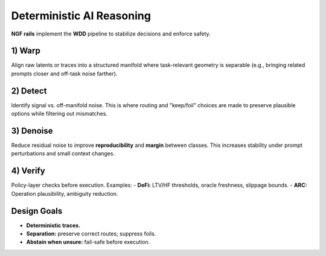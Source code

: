 .. _concepts-ngf-rails:

Deterministic AI Reasoning
============================================

**NGF rails** implement the **WDD** pipeline to stabilize decisions and enforce safety.

1) Warp
-------
Align raw latents or traces into a structured manifold where task-relevant geometry
is separable (e.g., bringing related prompts closer and off-task noise farther).

2) Detect
---------
Identify signal vs. off-manifold noise. This is where routing and "keep/foil"
choices are made to preserve plausible options while filtering out mismatches.

3) Denoise
----------
Reduce residual noise to improve **reproducibility** and **margin** between classes.
This increases stability under prompt perturbations and small context changes.

4) Verify
---------
Policy-layer checks before execution. Examples:
- **DeFi:** LTV/HF thresholds, oracle freshness, slippage bounds.
- **ARC:** Operation plausibility, ambiguity reduction.

Design Goals
------------
- **Deterministic traces.**
- **Separation:** preserve correct routes; suppress foils.
- **Abstain when unsure:** fail-safe before execution.

